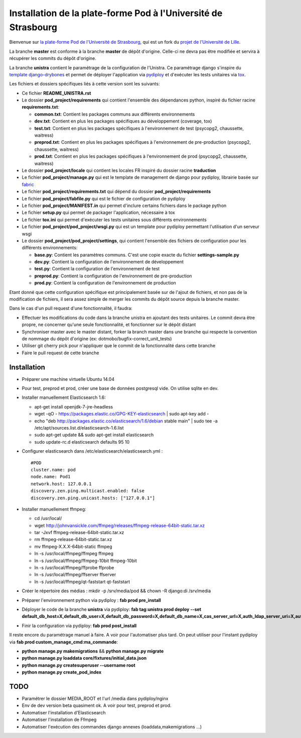 Installation de la plate-forme Pod à l'Université de Strasbourg
===============================================================

Bienvenue sur `la plate-forme Pod de l'Université de Strasbourg <https://github.com/unistra/pod>`_,
qui est un fork du `projet de l'Université de Lille <https://github.com/EsupPortail/pod>`_.

La branche **master** est conforme à la branche **master** de dépôt d'origine.
Celle-ci ne devra pas être modifiée et servira à récupérer les commits du dépôt
d'origine.

La branche **unistra** contient le paramétrage de la configuration de l'Unistra.
Ce paramétrage django s'inspire du `template django-drybones <https://github.com/unistra/django-drybones>`_
et permet de déployer l'application via `pydiploy <https://github.com/unistra/pydiploy>`_ et d'exécuter
les tests unitaires via `tox <https://testrun.org/tox/latest/>`_.

Les fichiers et dossiers spécifiques liés à cette version sont les suivants:

* Ce fichier **README_UNISTRA.rst**
* Le dossier **pod_project/requirements** qui contient l'ensemble des dépendances python, inspiré du fichier racine **requirements.txt**:

  * **common.txt**: Contient les packages communs aux différents environnements
  * **dev.txt**: Contient en plus les packages spécifiques au développement (coverage, tox)
  * **test.txt**: Contient en plus les packages spécifiques à l'environnement de test (psycopg2, chaussette, waitress)
  * **preprod.txt**: Contient en plus les packages spécifiques à l'environnement de pre-production (psycopg2, chaussette, waitress)
  * **prod.txt**: Contient en plus les packages spécifiques à l'environnement de prod (psycopg2, chaussette, waitress)

* Le dossier **pod_project/locale** qui contient les locales FR inspiré du dossier racine **traduction**
* Le fichier **pod_project/manage.py** qui est le template de management de django pour pydiploy, librairie basée sur `fabric <http://www.fabfile.org/>`_
* Le fichier **pod_project/requirements.txt** qui dépend du dossier **pod_project/requirements**
* Le fichier **pod_project/fabfile.py** qui est le fichier de configuration de pydiploy
* Le fichier **pod_project/MANIFEST.in** qui permet d'inclure certains fichiers dans le package python
* Le fichier **setup.py** qui permet de packager l'application, nécessaire à tox
* Le fichier **tox.ini** qui permet d'exécuter les tests unitaires sous différents environnements
* Le fichier **pod_project/pod_project/wsgi.py** qui est un template pour pydiploy permettant l'utilisation d'un serveur wsgi
* Le dossier **pod_project/pod_project/settings**, qui contient l'ensemble des fichiers de configuration pour les différents environnements:

  * **base.py**: Contient les paramètres communs. C'est une copie exacte du fichier **settings-sample.py**
  * **dev.py**: Contient la configuration de l'environnement de développement
  * **test.py**: Contient la configuration de l'environnement de test
  * **preprod.py**: Contient la configuration de l'environnement de pre-production
  * **prod.py**: Contient la configuration de l'environnement de production

Etant donné que cette configuration spécifique est principalement basée sur de l'ajout de fichiers, et non pas de la modification de fichiers, il
sera assez simple de merger les commits du dépôt source depuis la branche master.

Dans le cas d'un pull request d'une fonctionnalité, il faudra:

* Effectuer les modifications du code dans la branche unistra en ajoutant des tests unitaires. Le commit devra être propre, ne concerner qu'une seule fonctionnalité,
  et fonctionner sur le dépôt distant
* Synchroniser master avec le master distant, forker la branch master dans une branche qui respecte la convention de nommage du dépôt d'origine (ex: dotmobo/bugfix-correct_unit_tests)
* Utiliser git cherry pick pour n'appliquer que le commit de la fonctionnalité dans cette branche
* Faire le pull request de cette branche

Installation
------------

* Préparer une machine virtuelle Ubuntu 14.04
* Pour test, preprod et prod, créer une base de données postgresql vide. On utilise sqlite en dev.
* Installer manuellement Elasticsearch 1.6:

  * apt-get install openjdk-7-jre-headless
  * wget -qO - https://packages.elastic.co/GPG-KEY-elasticsearch | sudo apt-key add -
  * echo "deb http://packages.elastic.co/elasticsearch/1.6/debian stable main" | sudo tee -a /etc/apt/sources.list.d/elasticsearch-1.6.list
  * sudo apt-get update && sudo apt-get install elasticsearch
  * sudo update-rc.d elasticsearch defaults 95 10

* Configurer elasticsearch dans /etc/elasticsearch/elasticsearch.yml : ::

        #POD
        cluster.name: pod
        node.name: Pod1
        network.host: 127.0.0.1
        discovery.zen.ping.multicast.enabled: false
        discovery.zen.ping.unicast.hosts: ["127.0.0.1"]

* Installer manuellement ffmpeg:

  * cd /usr/local/
  * wget http://johnvansickle.com/ffmpeg/releases/ffmpeg-release-64bit-static.tar.xz
  * tar -Jxvf ffmpeg-release-64bit-static.tar.xz
  * rm ffmpeg-release-64bit-static.tar.xz
  * mv ffmpeg-X.X.X-64bit-static ffmpeg
  * ln -s /usr/local/ffmpeg/ffmpeg ffmpeg
  * ln -s /usr/local/ffmpeg/ffmpeg-10bit ffmpeg-10bit
  * ln -s /usr/local/ffmpeg/ffprobe ffprobe
  * ln -s /usr/local/ffmpeg/ffserver ffserver
  * ln -s /usr/local/ffmpeg/qt-faststart qt-faststart

* Créer le répertoire des médias : mkdir -p /srv/media/pod && chown -R django:di /srv/media
* Préparer l'environnement python via pydiploy : **fab prod pre_install**
* Déployer le code de la branche **unistra** via pydiploy: **fab tag:unistra prod deploy --set default_db_host=X,default_db_user=X,default_db_password=X,default_db_name=X,cas_server_url=X,auth_ldap_server_uri=X,auth_ldap_bind_dn=X,auth_ldap_bind_password=X,auth_ldap_base_dn=X**
* Finir la configuration via pydiploy: **fab prod post_install**

Il reste encore du paramétrage manuel à faire. A voir pour l'automatiser plus tard.
On peut utiliser pour l'instant pydiploy via **fab prod custom_manage_cmd:ma_commande**:

* **python manage.py makemigrations** && **python manage.py migrate**
* **python manage.py loaddata core/fixtures/initial_data.json**
* **python manage.py createsuperuser --username root**
* **python manage.py create_pod_index**

TODO
----

* Paramétrer le dossier MEDIA_ROOT et l'url /media dans pydiploy/nginx
* Env de dev version beta quasiment ok. A voir pour test, preprod et prod.
* Automatiser l'installation d'Elasticsearch
* Automatiser l'installation de Ffmpeg
* Automatiser l'exécution des commandes django annexes (loaddata,makemigrations ...)
